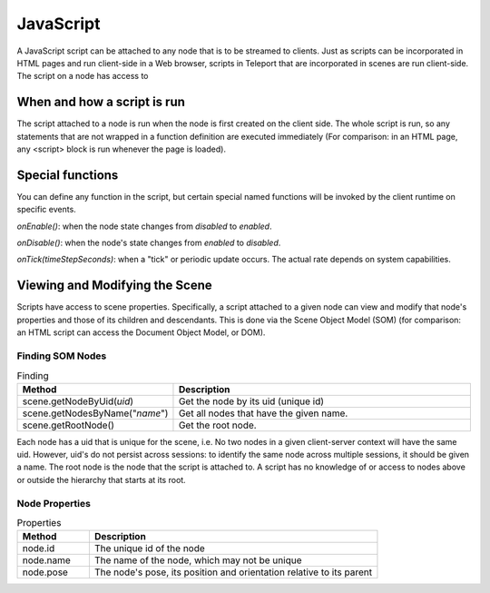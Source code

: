 JavaScript
==========

A JavaScript script can be attached to any node that is to be streamed to clients. Just as scripts can be incorporated in HTML pages and run client-side in a Web browser, scripts in Teleport that are incorporated in scenes are run client-side.
The script on a node has access to

When and how a script is run
----------------------------

The script attached to a node is run when the node is first created on the client side. The whole script is run, so any statements that are not wrapped in a function definition are executed immediately (For comparison: in an HTML page, any <script> block is run whenever the page is loaded).

Special functions
-----------------

You can define any function in the script, but certain special named functions will be invoked by the client runtime on specific events.

*onEnable()*: when the node state changes from *disabled* to *enabled*.

*onDisable()*: when the node's state changes from *enabled* to *disabled*.

*onTick(timeStepSeconds)*: when a "tick" or periodic update occurs. The actual rate depends on system capabilities.

Viewing and Modifying the Scene
-------------------------------

Scripts have access to scene properties. Specifically, a script attached to a given node can view and modify that node's properties and those of its children and descendants. This is done via the Scene Object Model (SOM) (for comparison: an HTML script can access the Document Object Model, or DOM).


.. figure:: JavaScriptHost-DOM.svg
	:width: 600
	:alt: An example of a Scene Object Model or SOM.

Finding SOM Nodes
~~~~~~~~~~~~~~~~~

.. list-table:: Finding
   :widths: 10 40
   :header-rows: 1

   * - Method
     - Description
   * - scene.getNodeByUid(*uid*)
     - Get the node by its uid (unique id)
   * - scene.getNodesByName("*name*")
     - Get all nodes that have the given name.
   * - scene.getRootNode()
     - Get the root node.

Each node has a uid that is unique for the scene, i.e. No two nodes in a given client-server context will have the same uid. However, uid's do not persist across sessions: to identify the same node across multiple sessions, it should be given a name.
The root node is the node that the script is attached to. A script has no knowledge of or access to nodes above or outside the hierarchy that starts at its root.

Node Properties
~~~~~~~~~~~~~~~

.. list-table:: Properties
   :widths: 10 40
   :header-rows: 1

   * - Method
     - Description
   * - node.id
     - The unique id of the node
   * - node.name
     - The name of the node, which may not be unique
   * - node.pose
     - The node's pose, its position and orientation relative to its parent

